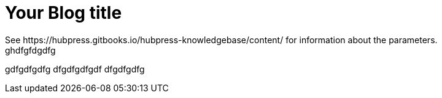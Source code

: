 = Your Blog title
See https://hubpress.gitbooks.io/hubpress-knowledgebase/content/ for information about the parameters.
ghdfgfdgdfg
gdfgdfgdfg
dfgdfgdfgdf
dfgdfgdfg